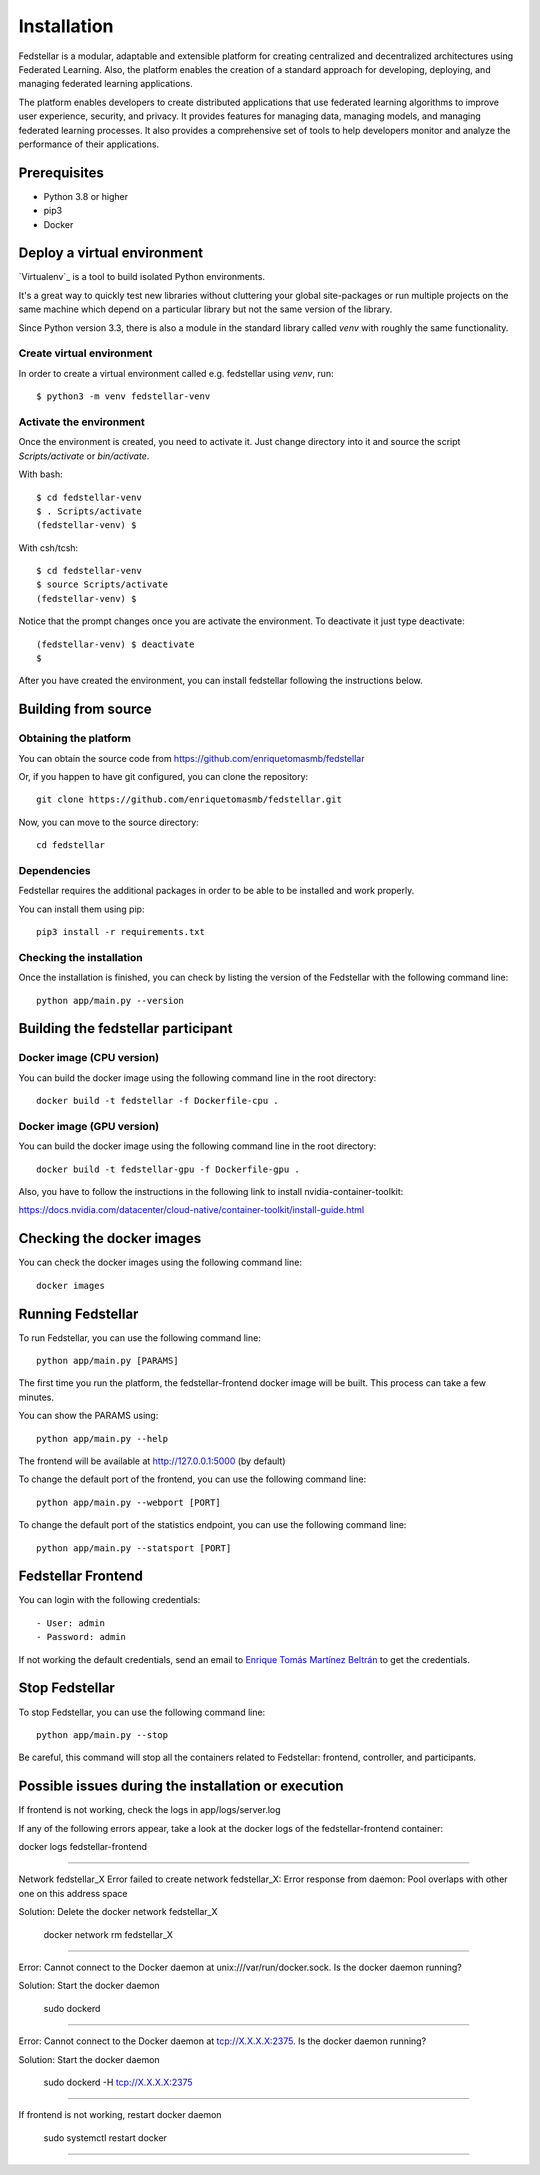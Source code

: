 ############
Installation
############

Fedstellar is a modular, adaptable and extensible platform for creating centralized and decentralized architectures using Federated Learning. Also, the platform enables the creation of a standard approach for developing, deploying, and managing federated learning applications.

The platform enables developers to create distributed applications that use federated learning algorithms to improve user experience, security, and privacy. It provides features for managing data, managing models, and managing federated learning processes. It also provides a comprehensive set of tools to help developers monitor and analyze the performance of their applications.

Prerequisites
=============
* Python 3.8 or higher
* pip3
* Docker

.. _deploy_venv:

Deploy a virtual environment
===================================

`Virtualenv`_ is a tool to build isolated Python environments.

It's a great way to quickly test new libraries without cluttering your
global site-packages or run multiple projects on the same machine which
depend on a particular library but not the same version of the library.

Since Python version 3.3, there is also a module in the standard library
called `venv` with roughly the same functionality.

Create virtual environment
--------------------------
In order to create a virtual environment called e.g. fedstellar using `venv`, run::

  $ python3 -m venv fedstellar-venv

Activate the environment
------------------------
Once the environment is created, you need to activate it. Just change
directory into it and source the script `Scripts/activate` or `bin/activate`.

With bash::

  $ cd fedstellar-venv
  $ . Scripts/activate
  (fedstellar-venv) $

With csh/tcsh::

  $ cd fedstellar-venv
  $ source Scripts/activate
  (fedstellar-venv) $

Notice that the prompt changes once you are activate the environment. To
deactivate it just type deactivate::

  (fedstellar-venv) $ deactivate
  $

After you have created the environment, you can install fedstellar following the instructions below.

Building from source
====================

Obtaining the platform
--------------------

You can obtain the source code from https://github.com/enriquetomasmb/fedstellar

Or, if you happen to have git configured, you can clone the repository::

    git clone https://github.com/enriquetomasmb/fedstellar.git


Now, you can move to the source directory::

        cd fedstellar

Dependencies
------------

Fedstellar requires the additional packages in order to be able to be installed and work properly.

You can install them using pip::

    pip3 install -r requirements.txt



Checking the installation
-------------------------
Once the installation is finished, you can check
by listing the version of the Fedstellar with the following command line::

    python app/main.py --version


Building the fedstellar participant
====================================

Docker image (CPU version)
-------------------------
You can build the docker image using the following command line in the root directory::

    docker build -t fedstellar -f Dockerfile-cpu .

Docker image (GPU version)
-------------------------
You can build the docker image using the following command line in the root directory::

    docker build -t fedstellar-gpu -f Dockerfile-gpu .

Also, you have to follow the instructions in the following link to install nvidia-container-toolkit::

https://docs.nvidia.com/datacenter/cloud-native/container-toolkit/install-guide.html

Checking the docker images
==========================
You can check the docker images using the following command line::

        docker images

Running Fedstellar
==================
To run Fedstellar, you can use the following command line::

    python app/main.py [PARAMS]

The first time you run the platform, the fedstellar-frontend docker image will be built. This process can take a few minutes.
    
You can show the PARAMS using::

    python app/main.py --help

The frontend will be available at http://127.0.0.1:5000 (by default)

To change the default port of the frontend, you can use the following command line::

    python app/main.py --webport [PORT]
To change the default port of the statistics endpoint, you can use the following command line::

    python app/main.py --statsport [PORT]

Fedstellar Frontend
==================
You can login with the following credentials::

- User: admin
- Password: admin

If not working the default credentials, send an email to `Enrique Tomás Martínez Beltrán <https://www.enriquetomasmb.com/>`_ to get the credentials.


Stop Fedstellar
==================
To stop Fedstellar, you can use the following command line::

    python app/main.py --stop

Be careful, this command will stop all the containers related to Fedstellar: frontend, controller, and participants.


Possible issues during the installation or execution
====================================================

If frontend is not working, check the logs in app/logs/server.log

If any of the following errors appear, take a look at the docker logs of the fedstellar-frontend container::

docker logs fedstellar-frontend

===================================

Network fedstellar_X  Error failed to create network fedstellar_X: Error response from daemon: Pool overlaps with other one on this address space

Solution: Delete the docker network fedstellar_X

    docker network rm fedstellar_X

===================================

Error: Cannot connect to the Docker daemon at unix:///var/run/docker.sock. Is the docker daemon running?

Solution: Start the docker daemon

    sudo dockerd

===================================

Error: Cannot connect to the Docker daemon at tcp://X.X.X.X:2375. Is the docker daemon running?

Solution: Start the docker daemon

    sudo dockerd -H tcp://X.X.X.X:2375

===================================

If frontend is not working, restart docker daemon

    sudo systemctl restart docker

===================================

